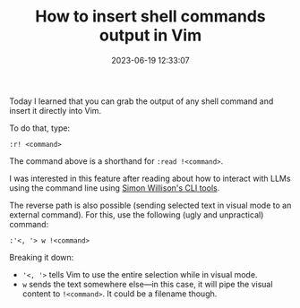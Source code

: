 #+TITLE: How to insert shell commands output in Vim
#+DATE: 2023-06-19 12:33:07

Today I learned that you can grab the output of any shell command and insert it directly into Vim.

#+HUGO: more

To do that, type:

#+begin_src
:r! <command>
#+end_src

The command above is a shorthand for =:read !<command>=.

I was interested in this feature after reading about how to interact with LLMs using the command line using [[https://simonwillison.net/2023/May/18/cli-tools-for-llms/][Simon Willison's CLI tools]].

The reverse path is also possible (sending selected text in visual mode to an external command). For this, use the following (ugly and unpractical) command:

#+begin_src
:'<, '> w !<command>
#+end_src

Breaking it down:

- ='<, '>= tells Vim to use the entire selection while in visual mode.
- =w= sends the text somewhere else---in this case, it will pipe the visual content to =!<command>=. It could be a filename though.
